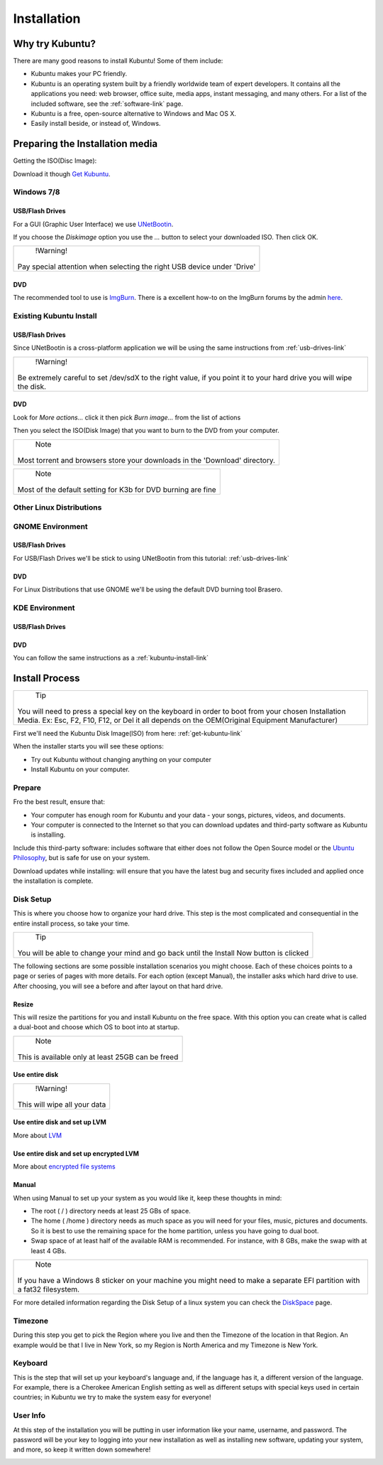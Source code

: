 Installation
==============

Why try Kubuntu?
-----------------

There are many good reasons to install Kubuntu!
Some of them include:

- Kubuntu makes your PC friendly. 
- Kubuntu is an operating system built by a friendly worldwide team of expert developers. 
  It contains all the applications you need: web browser, office suite, media apps, 
  instant messaging, and many others. For a list of the included software, see the 
  :ref:`software-link` page.
 
- Kubuntu is a free, open-source alternative to Windows and Mac OS X.

- Easily install beside, or instead of, Windows.

.. _get-kubuntu-link:

Preparing the Installation media
---------------------------------

Getting the ISO(Disc Image):

Download it though `Get Kubuntu <http://www.kubuntu.org/getkubuntu/download>`_.

Windows 7/8
~~~~~~~~~~~~

.. _usb-drives-link:

USB/Flash Drives
`````````````````

For a GUI (Graphic User Interface) we use `UNetBootin <http://unetbootin_link/>`_.

If you choose the `Diskimage` option you use the `...` button to select your downloaded ISO. Then click OK. 

.. image:: ../images/unetbootin-win78.png
    :align: center
    
+--------------------------------------------------------------------------+
|                    !Warning!                                             | 
|                                                                          |
|  Pay special attention when selecting the right USB device under 'Drive' |
+--------------------------------------------------------------------------+

DVD
````

The recommended tool to use is `ImgBurn <http://www.imgburn.com/>`_. There is a excellent how-to on the ImgBurn forums by the admin `here <http://forum.imgburn.com/index.php?/topic/61-how-to-write-an-image-file-to-a-disc-using-imgburn/>`_. 

.. _kubuntu-install-link:

Existing Kubuntu Install
~~~~~~~~~~~~~~~~~~~~~~~~~

USB/Flash Drives
`````````````````

Since UNetBootin is a cross-platform application we will be using the same instructions from :ref:`usb-drives-link`


+------------------------------------------------------------+
|                    !Warning!                               | 
|                                                            |
| Be extremely careful to set /dev/sdX to the right value,   |
| if you point it to your hard drive you will wipe the disk. |
+------------------------------------------------------------+

DVD
````


.. image:: ../images/K3b.png
    :align: center
    
Look for `More actions...` click it then pick `Burn image...` from the list of actions
    
.. image:: ../images/K3b-1.png
    :align: center

Then you select the ISO(Disk Image) that you want to burn to the DVD from your computer.  

+-----------------------------------------------------------------------------+
|                                Note                                         | 
|                                                                             |
| Most torrent and browsers store your downloads in the 'Download' directory. |
+-----------------------------------------------------------------------------+


+-----------------------------------------------------------------------------+
|                                Note                                         | 
|                                                                             |
|     Most of the default setting for K3b for DVD burning are fine            |
+-----------------------------------------------------------------------------+



Other Linux Distributions
~~~~~~~~~~~~~~~~~~~~~~~~~~

GNOME Environment
~~~~~~~~~~~~~~~~~~

USB/Flash Drives
`````````````````
For USB/Flash Drives we'll be stick to using UNetBootin from this tutorial: :ref:`usb-drives-link`

DVD
````

.. image:: ../images/UbuntuGNOMEBrasero.png
    :align: center
    
For Linux Distributions that use GNOME we'll be using the default DVD burning tool Brasero.

KDE Environment
~~~~~~~~~~~~~~~~

USB/Flash Drives
`````````````````

DVD
````

You can follow the same instructions as a :ref:`kubuntu-install-link`

Install Process
----------------

+--------------------------------------------------------------------------+
|                              Tip                                         |
|                                                                          |
| You will need to press a special key on the keyboard in order to boot    |
| from your chosen Installation Media. Ex: Esc, F2, F10, F12, or Del       |
| it all depends on the OEM(Original Equipment Manufacturer)               |
+--------------------------------------------------------------------------+


First we'll need the Kubuntu Disk Image(ISO) from here: :ref:`get-kubuntu-link`

.. image:: ../images/Kubuntuinstallwelcome.png
    :align: center

When the installer starts you will see these options:

- Try out Kubuntu without changing anything on your computer
- Install Kubuntu on your computer.
    
Prepare
~~~~~~~~

Fro the best result, ensure that:

- Your computer has enough room for Kubuntu and your data - your songs, pictures, videos, and documents. 
- Your computer is connected to the Internet so that you can download updates and third-party software as Kubuntu is installing. 

.. image:: ../images/15.04_prepare.png
    :align: center
    
Include this third-party software: includes software that either does not follow the Open Source model or the `Ubuntu Philosophy <http://www.ubuntu.com/about/about-ubuntu/our-philosophy>`_, but is safe for use on your system. 

Download updates while installing: will ensure that you have the latest bug and security fixes included and applied once the installation is complete. 

Disk Setup
~~~~~~~~~~~

.. image:: ../images/15.04_disksetup.png
    :align: center

This is where you choose how to organize your hard drive. This step is the most complicated and consequential in the entire install process, so take your time. 

+------------------------------------------------------+
|                       Tip                            | 
|                                                      |
| You will be able to change your mind and go back     |
| until the Install Now button is clicked              |
+------------------------------------------------------+

The following sections are some possible installation scenarios you might choose. Each of these choices points to a page or series of pages with more details. For each option (except Manual), the installer asks which hard drive to use. After choosing, you will see a before and after layout on that hard drive. 

Resize
```````

This will resize the partitions for you and install Kubuntu on the free space. With this option you can create what is called a dual-boot and choose which OS to boot into at startup. 

.. image:: ../images/15.04_disksetup2.png
    :align: center

+------------------------------------------------------+
|                        Note                          | 
|                                                      |
| This is available only at least 25GB can be freed    |
+------------------------------------------------------+
    
Use entire disk
````````````````

+------------------------------------------------------+
|                       !Warning!                      | 
|                                                      |
|              This will wipe all your data            |
+------------------------------------------------------+


Use entire disk and set up LVM
```````````````````````````````

More about `LVM <https://wiki.ubuntu.com/Lvm>`_

Use entire disk and set up encrypted LVM
`````````````````````````````````````````

More about `encrypted file systems <https://help.ubuntu.com/community/EncryptedFilesystems>`_

Manual
```````

When using Manual to set up your system as you would like it, keep these thoughts in mind:

- The root ( / ) directory needs at least 25 GBs of space.
- The home ( /home ) directory needs as much space as you will need for your files, music, pictures and documents.
  So it is best to use the remaining space for the home partition, unless you have going to dual boot.
- Swap space of at least half of the available RAM is recommended. For instance, with 8 GBs, make the swap with at least 4 GBs. 

+-----------------------------------------------------------------+
|                            Note                                 | 
|                                                                 |
| If you have a Windows 8 sticker on your machine you might need  |
| to make a separate EFI partition with a fat32 filesystem.       |
+-----------------------------------------------------------------+

For more detailed information regarding the Disk Setup of a linux system you can check the `DiskSpace <https://help.ubuntu.com/community/DiskSpace>`_ page. 

Timezone
~~~~~~~~~

During this step you get to pick the Region where you live and then the Timezone of the location in that Region. An example would be that I live in New York, so my Region is North America and my Timezone is New York. 

.. image:: ../images/15.04_timezone.png
    :align: center

Keyboard
~~~~~~~~~

This is the step that will set up your keyboard's language and, if the language has it, a different version of the language. For example, there is a Cherokee American English setting as well as different setups with special keys used in certain countries; in Kubuntu we try to make the system easy for everyone! 

.. image:: ../images/15.04_keyboard.png
    :align: center

User Info
~~~~~~~~~~

At this step of the installation you will be putting in user information like your name, username, and password. The password will be your key to logging into your new installation as well as installing new software, updating your system, and more, so keep it written down somewhere! 

.. image:: ../images/15.04_userinfo.png
    :align: center